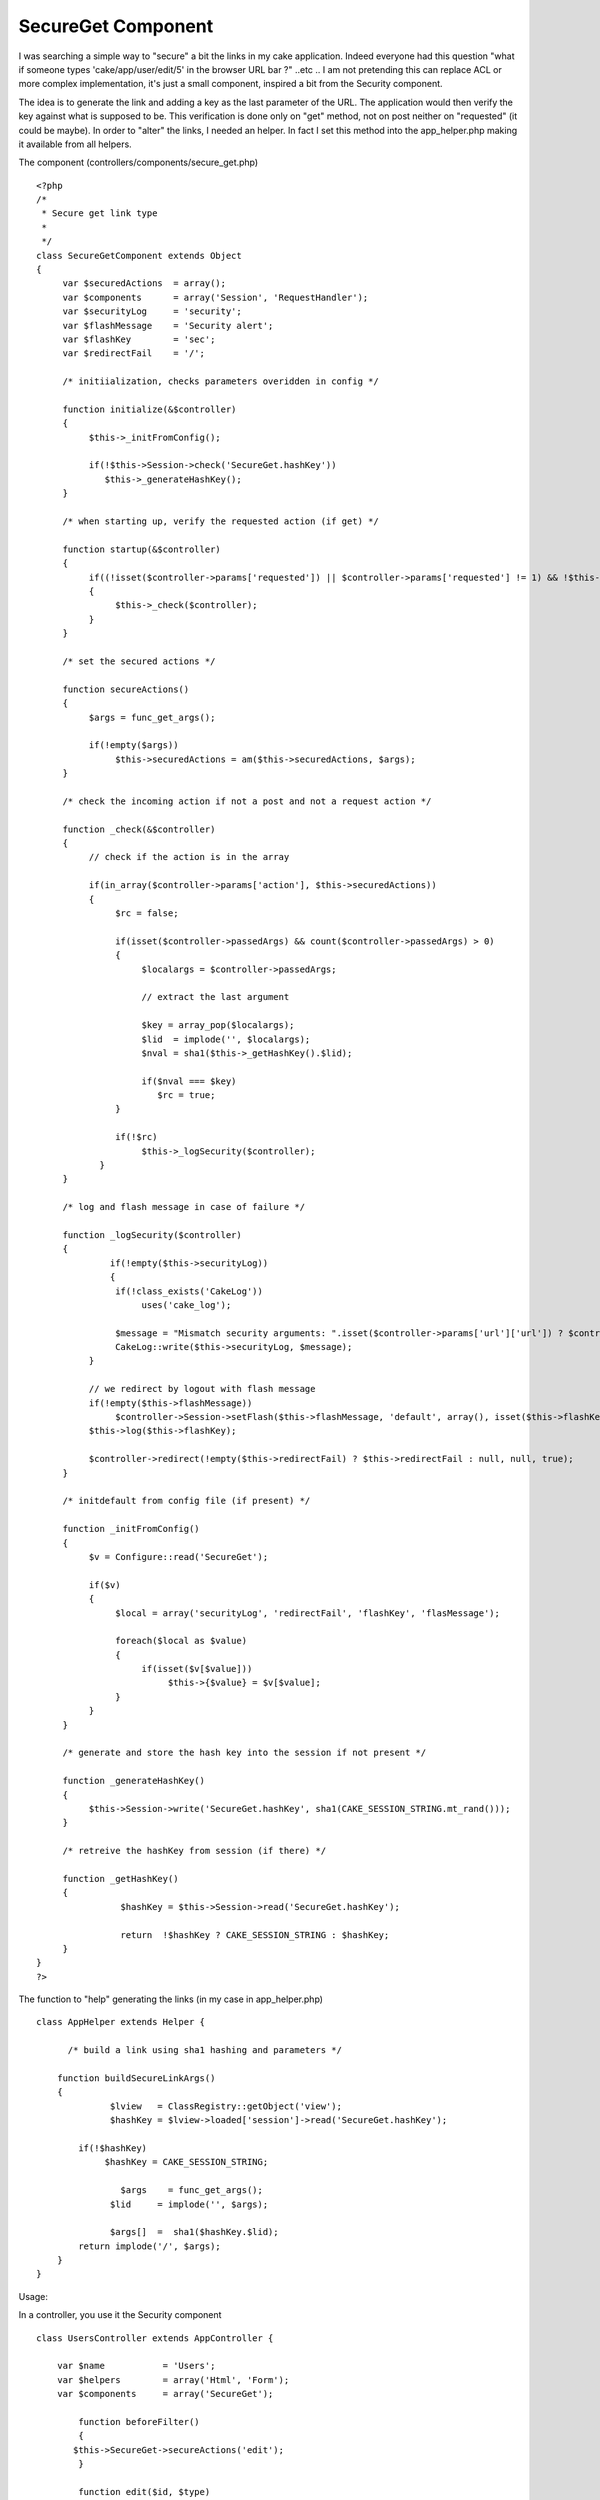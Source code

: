SecureGet Component
===================

I was searching a simple way to "secure" a bit the links in my cake
application. Indeed everyone had this question "what if someone types
'cake/app/user/edit/5' in the browser URL bar ?" ..etc .. I am not
pretending this can replace ACL or more complex implementation, it's
just a small component, inspired a bit from the Security component.

The idea is to generate the link and adding a key as the last
parameter of the URL.
The application would then verify the key against what is supposed to
be.
This verification is done only on "get" method, not on post neither on
"requested" (it could be maybe).
In order to "alter" the links, I needed an helper. In fact I set this
method into the app_helper.php making it available from all helpers.

The component (controllers/components/secure_get.php)

::

    
    <?php
    /*
     * Secure get link type
     *
     */
    class SecureGetComponent extends Object
    {
         var $securedActions  = array();
         var $components      = array('Session', 'RequestHandler');
         var $securityLog     = 'security';
         var $flashMessage    = 'Security alert';
         var $flashKey        = 'sec';
         var $redirectFail    = '/';
    
         /* initiialization, checks parameters overidden in config */
         
         function initialize(&$controller)
         {
              $this->_initFromConfig();
    
              if(!$this->Session->check('SecureGet.hashKey'))
                 $this->_generateHashKey();          
         }
    
         /* when starting up, verify the requested action (if get) */
    
         function startup(&$controller)
         {
              if((!isset($controller->params['requested']) || $controller->params['requested'] != 1) && !$this->RequestHandler->isPost())
              {
                   $this->_check($controller);
              }
         }
    
         /* set the secured actions */
         
         function secureActions()
         {
              $args = func_get_args();
    
              if(!empty($args))
                   $this->securedActions = am($this->securedActions, $args);
         }
         
         /* check the incoming action if not a post and not a request action */
    
         function _check(&$controller)
         {
              // check if the action is in the array
    
              if(in_array($controller->params['action'], $this->securedActions))
              {
                   $rc = false;
    
                   if(isset($controller->passedArgs) && count($controller->passedArgs) > 0)
                   {
                        $localargs = $controller->passedArgs;
    
                        // extract the last argument
    
                        $key = array_pop($localargs);
                        $lid  = implode('', $localargs);
                        $nval = sha1($this->_getHashKey().$lid);
    
                        if($nval === $key)
                           $rc = true;
                   }
    
                   if(!$rc)
                        $this->_logSecurity($controller);
    	        }
         }
    
         /* log and flash message in case of failure */
    
         function _logSecurity($controller)
         {
         	  if(!empty($this->securityLog))
         	  {
                   if(!class_exists('CakeLog'))
                        uses('cake_log');
    
                   $message = "Mismatch security arguments: ".isset($controller->params['url']['url']) ? $controller->params['url']['url'] : $controller->name."/".$controller->params['action'];
                   CakeLog::write($this->securityLog, $message);
              }
    
              // we redirect by logout with flash message
              if(!empty($this->flashMessage))
                   $controller->Session->setFlash($this->flashMessage, 'default', array(), isset($this->flashKey) ? $this->flashKey : null);
              $this->log($this->flashKey);
    
              $controller->redirect(!empty($this->redirectFail) ? $this->redirectFail : null, null, true);
         }
    
         /* initdefault from config file (if present) */
    
         function _initFromConfig()
         {
              $v = Configure::read('SecureGet');
    
              if($v)
              {
                   $local = array('securityLog', 'redirectFail', 'flashKey', 'flasMessage');
    
                   foreach($local as $value)
                   {
                        if(isset($v[$value]))
                             $this->{$value} = $v[$value];
                   }
              }
         }
    
         /* generate and store the hash key into the session if not present */
              
         function _generateHashKey()
         {
              $this->Session->write('SecureGet.hashKey', sha1(CAKE_SESSION_STRING.mt_rand()));
         }
                   
         /* retreive the hashKey from session (if there) */
         
         function _getHashKey()
         {
         	    $hashKey = $this->Session->read('SecureGet.hashKey');
         	    
         	    return  !$hashKey ? CAKE_SESSION_STRING : $hashKey;
         }
    }
    ?>

The function to "help" generating the links (in my case in
app_helper.php)

::

    
    class AppHelper extends Helper {
    	
    	  /* build a link using sha1 hashing and parameters */
    
        function buildSecureLinkArgs()
        {               	  
    	  	  $lview   = ClassRegistry::getObject('view');
    	  	  $hashKey = $lview->loaded['session']->read('SecureGet.hashKey');    	    	  
    	  	          
            if(!$hashKey)
                 $hashKey = CAKE_SESSION_STRING;
    
    		    $args    = func_get_args();
        	  $lid     = implode('', $args);  
        	               
        	  $args[]  =  sha1($hashKey.$lid);        
            return implode('/', $args);    
        }	
    }

Usage:

In a controller, you use it the Security component

::

    
    class UsersController extends AppController {
    
    	var $name           = 'Users';
    	var $helpers        = array('Html', 'Form');
    	var $components     = array('SecureGet');
    
            function beforeFilter()
            {
      	   $this->SecureGet->secureActions('edit');
            }
    
            function edit($id, $type)
            {
               /* rest of the code here */
            }
    }

Now in a menu, or a view the links can be generated as

::

    
            echo $html->link('Edit', '/users/edit/'.$html->buildSecureLinkArgs(5, 'basic'));
    
           // also
    
           echo $html->link('Edit', array('controller' => 'users', 'action' => 'edit', $html->buildSecureLinkArgs(5, 'basic'))); 

The above will produce URL such as
http://127.0.0.1/cake/app/users/edit/5/basic/357e9f43c24bda2a64905a5b5
e6a47680e725c76

The parameters of the links (ie : 5/basic) are hashed with the
hash_key. The hashKey is generated on Session bases.
Missing the key or changing the 5 to 6 will fail.

The parameters you can change :

+ redirectFail: this allow you to changes the redirection in case of
  failure. By default it goes to '/', that is usually handled in the
  route
+ securityLog: this the name of the log file that will contain all the
  failure. Default is security.log into the tmp/logs folder. If empty,
  no message is logged
+ flashMessage: the message that is set in case of failure. It works
  along with the flashKey (see below)
+ flashKey: the key for the message, default is 'sec'

The parameters can be set in a beforeFilter method or into the
config.php.

Some thoughts :

+ it works even with no parameter (ie: buildSecureLinkArgs() will
  generate a key), but I have to check if that does not too simple in
  this case.
+ For ajax links, it should work but ajax are often post and the way
  it's implementing will not handle "post" request.


I am sure this can be enhanced, comments and/or suggestions are
welcome.



.. author:: francky06l
.. categories:: articles, components
.. tags:: security,Components


